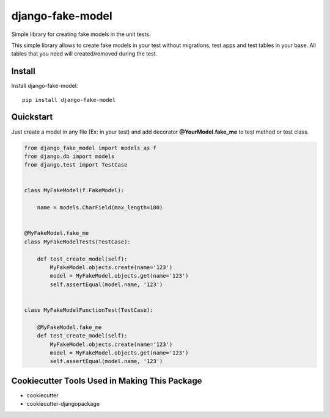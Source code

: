 =============================
django-fake-model
=============================

.. image:: https://badge.fury.io/py/django-fake-model.png
    :target: https://badge.fury.io/py/django-fake-model

.. image:: https://travis-ci.org/erm0l0v/django-fake-model.png?branch=master
    :target: https://travis-ci.org/erm0l0v/django-fake-model

Simple library for creating fake models in the unit tests.

This simple library allows to create fake models in your test without migrations, test apps and test tables in your base. All tables that you need will created/removed during the test.

Install
-------

Install django-fake-model::

    pip install django-fake-model

Quickstart
----------

Just create a model in any file (Ex: in your test) and add decorator **@YourModel.fake_me** to test method or test class.

.. code:: python

    from django_fake_model import models as f
    from django.db import models
    from django.test import TestCase
    
    
    class MyFakeModel(f.FakeModel):

        name = models.CharField(max_length=100)
    
    
    @MyFakeModel.fake_me
    class MyFakeModelTests(TestCase):

        def test_create_model(self):
            MyFakeModel.objects.create(name='123')
            model = MyFakeModel.objects.get(name='123')
            self.assertEqual(model.name, '123')
    
    
    class MyFakeModelFunctionTest(TestCase):

        @MyFakeModel.fake_me
        def test_create_model(self):
            MyFakeModel.objects.create(name='123')
            model = MyFakeModel.objects.get(name='123')
            self.assertEqual(model.name, '123')


Cookiecutter Tools Used in Making This Package
----------------------------------------------

*  cookiecutter
*  cookiecutter-djangopackage
